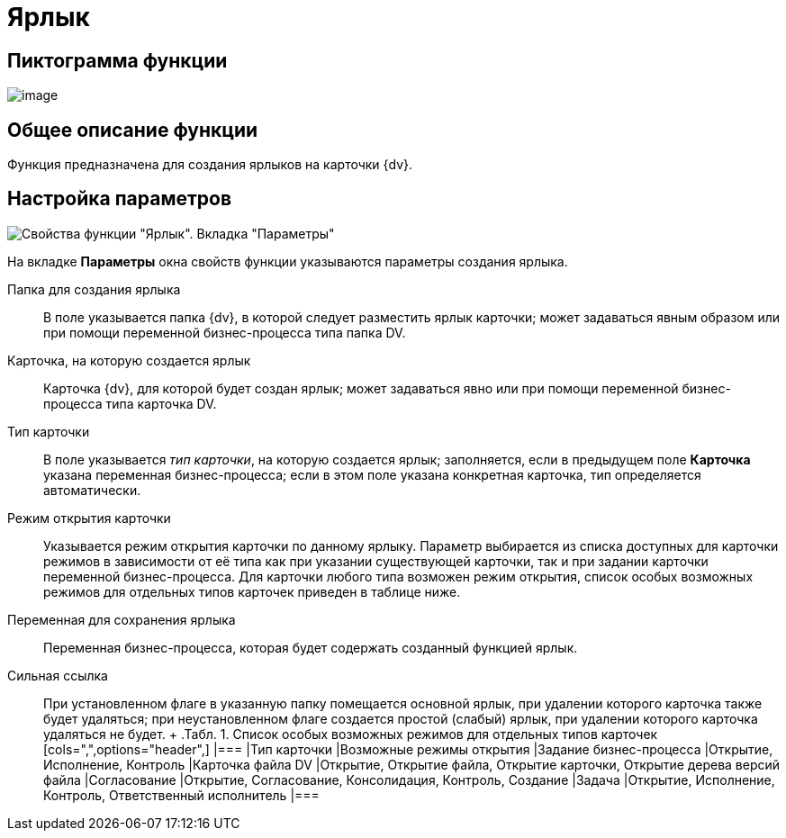 = Ярлык

== Пиктограмма функции

image:Buttons/Function_Shortcut.png[image]

== Общее описание функции

Функция предназначена для создания ярлыков на карточки {dv}.

== Настройка параметров

image::Parameters_Shortcut.png[ Свойства функции "Ярлык". Вкладка "Параметры"]

На вкладке *Параметры* окна свойств функции указываются параметры создания ярлыка.

Папка для создания ярлыка::
  В поле указывается папка {dv}, в которой следует разместить ярлык карточки; может задаваться явным образом или при помощи переменной бизнес-процесса типа папка DV.
Карточка, на которую создается ярлык::
  Карточка {dv}, для которой будет создан ярлык; может задаваться явно или при помощи переменной бизнес-процесса типа карточка DV.
Тип карточки::
  В поле указывается [.keyword .parmname]_тип карточки_, на которую создается ярлык; заполняется, если в предыдущем поле *Карточка* указана переменная бизнес-процесса; если в этом поле указана конкретная карточка, тип определяется автоматически.
Режим открытия карточки::
  Указывается режим открытия карточки по данному ярлыку. Параметр выбирается из списка доступных для карточки режимов в зависимости от её типа как при указании существующей карточки, так и при задании карточки переменной бизнес-процесса. Для карточки любого типа возможен режим открытия, список особых возможных режимов для отдельных типов карточек приведен в таблице ниже.
Переменная для сохранения ярлыка::
  Переменная бизнес-процесса, которая будет содержать созданный функцией ярлык.
Сильная ссылка::
  При установленном флаге в указанную папку помещается основной ярлык, при удалении которого карточка также будет удаляться; при неустановленном флаге создается простой (слабый) ярлык, при удалении которого карточка удаляться не будет.
  +
  .[.table--title-label]##Табл. 1. ##[.title]## Список особых возможных режимов для отдельных типов карточек##
  [cols=",",options="header",]
  |===
  |Тип карточки |Возможные режимы открытия
  |Задание бизнес-процесса |Открытие, Исполнение, Контроль
  |Карточка файла DV |Открытие, Открытие файла, Открытие карточки, Открытие дерева версий файла
  |Согласование |Открытие, Согласование, Консолидация, Контроль, Создание
  |Задача |Открытие, Исполнение, Контроль, Ответственный исполнитель
  |===
